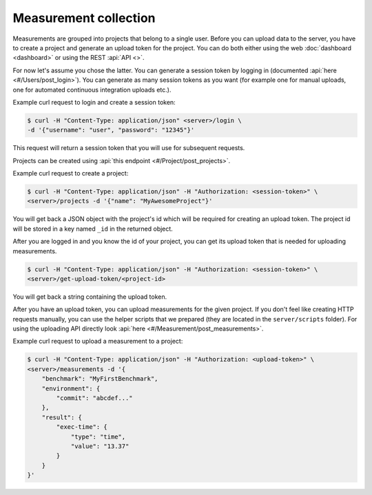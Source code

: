 Measurement collection
======================
Measurements are grouped into projects that belong to a single user.
Before you can upload data to the server, you have to create a project and
generate an upload token for the project. You can do both either using the
web :doc:`dashboard <dashboard>` or using the REST :api:`API <>`.

For now let's assume you chose the latter. You can generate a session token
by logging in (documented :api:`here <#/Users/post_login>`).
You can generate as many session tokens as you want (for example one for manual
uploads, one for automated continuous integration uploads etc.).

Example curl request to login and create a session token:

.. code-block:: bash

    $ curl -H "Content-Type: application/json" <server>/login \
    -d '{"username": "user", "password": "12345"}'

This request will return a session token that you will use for subsequent
requests.

Projects can be created using :api:`this endpoint <#/Project/post_projects>`.

Example curl request to create a project:

.. code-block:: bash

    $ curl -H "Content-Type: application/json" -H "Authorization: <session-token>" \
    <server>/projects -d '{"name": "MyAwesomeProject"}'

You will get back a JSON object with the project's id which will be required
for creating an upload token.
The project id will be stored in a key named ``_id`` in the returned object.

After you are logged in and you know the id of your project, you can get its
upload token that is needed for uploading measurements.

.. code-block:: bash

    $ curl -H "Content-Type: application/json" -H "Authorization: <session-token>" \
    <server>/get-upload-token/<project-id>

You will get back a string containing the upload token.

After you have an upload token, you can upload measurements for
the given project. If you don't feel like creating HTTP requests manually,
you can use the helper scripts that we prepared (they are located in the
``server/scripts`` folder). For using the uploading API directly look
:api:`here <#/Measurement/post_measurements>`.

Example curl request to upload a measurement to a project:

.. code-block:: bash

    $ curl -H "Content-Type: application/json" -H "Authorization: <upload-token>" \
    <server>/measurements -d '{
        "benchmark": "MyFirstBenchmark",
        "environment": {
            "commit": "abcdef..."
        },
        "result": {
            "exec-time": {
                "type": "time",
                "value": "13.37"
            }
        }
    }'
